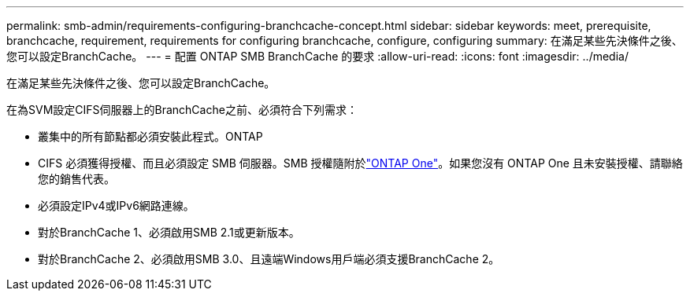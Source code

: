 ---
permalink: smb-admin/requirements-configuring-branchcache-concept.html 
sidebar: sidebar 
keywords: meet, prerequisite, branchcache, requirement, requirements for configuring branchcache, configure, configuring 
summary: 在滿足某些先決條件之後、您可以設定BranchCache。 
---
= 配置 ONTAP SMB BranchCache 的要求
:allow-uri-read: 
:icons: font
:imagesdir: ../media/


[role="lead"]
在滿足某些先決條件之後、您可以設定BranchCache。

在為SVM設定CIFS伺服器上的BranchCache之前、必須符合下列需求：

* 叢集中的所有節點都必須安裝此程式。ONTAP
* CIFS 必須獲得授權、而且必須設定 SMB 伺服器。SMB 授權隨附於link:../system-admin/manage-licenses-concept.html#licenses-included-with-ontap-one["ONTAP One"]。如果您沒有 ONTAP One 且未安裝授權、請聯絡您的銷售代表。
* 必須設定IPv4或IPv6網路連線。
* 對於BranchCache 1、必須啟用SMB 2.1或更新版本。
* 對於BranchCache 2、必須啟用SMB 3.0、且遠端Windows用戶端必須支援BranchCache 2。

